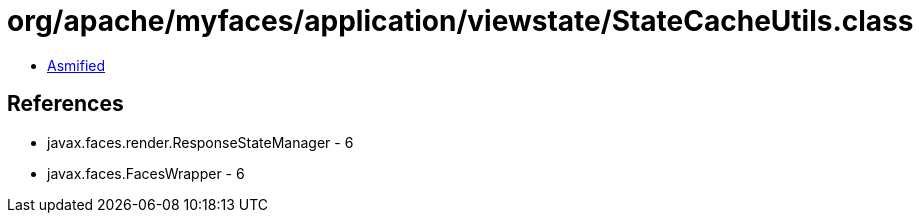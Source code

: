 = org/apache/myfaces/application/viewstate/StateCacheUtils.class

 - link:StateCacheUtils-asmified.java[Asmified]

== References

 - javax.faces.render.ResponseStateManager - 6
 - javax.faces.FacesWrapper - 6
